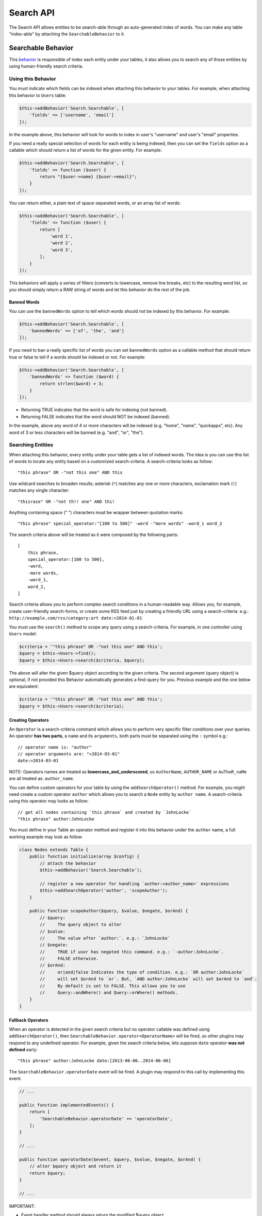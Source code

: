 Search API
##########

The Search API allows entities to be search-able through an
auto-generated index of words. You can make any table "index-able" by
attaching the ``SearchableBehavior`` to it.

Searchable Behavior
===================

This `behavior <http://book.cakephp.org/3.0/en/orm/behaviors.html>`__ is
responsible of index each entity under your tables, it also allows you
to search any of those entities by using human-friendly search criteria.

Using this Behavior
-------------------

You must indicate which fields can be indexed when attaching this
behavior to your tables. For example, when attaching this behavior to
``Users`` table:

.. code:: php

    $this->addBehavior('Search.Searchable', [
        'fields' => ['username', 'email']
    ]);

In the example above, this behavior will look for words to index in
user's "username" and user's "email" properties.

If you need a really special selection of words for each entity is being
indexed, then you can set the ``fields`` option as a callable which
should return a list of words for the given entity. For example:

.. code:: php

    $this->addBehavior('Search.Searchable', [
        'fields' => function ($user) {
            return "{$user->name} {$user->email}";
        }
    ]);

You can return either, a plain text of space-separated words, or an
array list of words:

.. code:: php

    $this->addBehavior('Search.Searchable', [
        'fields' => function ($user) {
            return [
                'word 1',
                'word 2',
                'word 3',
            ];
        }
    ]);

This behaviors will apply a series of filters (converts to lowercase,
remove line breaks, etc) to the resulting word list, so you should
simply return a RAW string of words and let this behavior do the rest of
the job.

Banned Words
~~~~~~~~~~~~

You can use the ``bannedWords`` option to tell which words should not be
indexed by this behavior. For example:

.. code:: php

    $this->addBehavior('Search.Searchable', [
        'bannedWords' => ['of', 'the', 'and']
    ]);

If you need to ban a really specific list of words you can set
``bannedWords`` option as a callable method that should return true or
false to tell if a words should be indexed or not. For example:

.. code:: php

    $this->addBehavior('Search.Searchable', [
        'bannedWords' => function ($word) {
            return strlen($word) > 3;
        }
    ]);

-  Returning TRUE indicates that the word is safe for indexing (not
   banned).
-  Returning FALSE indicates that the word should NOT be indexed
   (banned).

In the example, above any word of 4 or more characters will be indexed
(e.g. "home", "name", "quickapps", etc). Any word of 3 or less
characters will be banned (e.g. "and", "or", "the").

Searching Entities
------------------

When attaching this behavior, every entity under your table gets a list
of indexed words. The idea is you can use this list of words to locate
any entity based on a customized search-criteria. A search-criteria
looks as follow:

::

    "this phrase" OR -"not this one" AND this

Use wildcard searches to broaden results; asterisk (``*``) matches any
one or more characters, exclamation mark (``!``) matches any single
character:

::

    "thisrase" OR -"not th!! one" AND thi!

Anything containing space (" ") characters must be wrapper between
quotation marks:

::

    "this phrase" special_operator:"[100 to 500]" -word -"more words" -word_1 word_2

The search criteria above will be treated as it were composed by the
following parts:

::

    [
        this phrase,
        special_operator:[100 to 500],
        -word,
        -more words,
        -word_1,
        word_2,
    ]

Search criteria allows you to perform complex search conditions in a
human-readable way. Allows you, for example, create user-friendly
search-forms, or create some RSS feed just by creating a friendly URL
using a search-criteria. e.g.:
``http://example.com/rss/category:art date:>2014-01-01``

You must use the ``search()`` method to scope any query using a
search-criteria. For example, in one controller using ``Users`` model:

.. code:: php

    $criteria = '"this phrase" OR -"not this one" AND this';
    $query = $this->Users->find();
    $query = $this->Users->search($criteria, $query);

The above will alter the given $query object according to the given
criteria. The second argument (query object) is optional, if not
provided this Behavior automatically generates a find-query for you.
Previous example and the one below are equivalent:

.. code:: php

    $criteria = '"this phrase" OR -"not this one" AND this';
    $query = $this->Users->search($criteria);

Creating Operators
~~~~~~~~~~~~~~~~~~

An ``Operator`` is a search-criteria command which allows you to perform
very specific filter conditions over your queries. An operator **has two
parts**, a ``name`` and its ``arguments``, both parts must be separated
using the ``:`` symbol e.g.:

::

    // operator name is: "author"
    // operator arguments are: ">2014-03-01"
    date:>2014-03-01

NOTE: Operators names are treated as **lowercase\_and\_underscored**, so
``AuthorName``, ``AUTHOR_NAME`` or ``AuThoR_naMe`` are all treated as:
``author_name``.

You can define custom operators for your table by using the
``addSearchOperator()`` method. For example, you might need create a
custom operator ``author`` which allows you to search a ``Node`` entity
by ``author name``. A search-criteria using this operator may looks as
follow:

::

    // get all nodes containing `this phrase` and created by `JohnLocke`
    "this phrase" author:JohnLocke

You must define in your Table an operator method and register it into
this behavior under the ``author`` name, a full working example may look
as follow:

.. code:: php

    class Nodes extends Table {
        public function initialize(array $config) {
            // attach the behavior
            $this->addBehavior('Search.Searchable');

            // register a new operator for handling `author:<author_name>` expressions
            $this->addSearchOperator('author', 'scopeAuthor');
        }

        public function scopeAuthor($query, $value, $negate, $orAnd) {
            // $query:
            //     The query object to alter
            // $value:
            //     The value after `author:`. e.g.: `JohnLocke`
            // $negate:
            //     TRUE if user has negated this command. e.g.: `-author:JohnLocke`.
            //     FALSE otherwise.
            // $orAnd:
            //     or|and|false Indicates the type of condition. e.g.: `OR author:JohnLocke`
            //     will set $orAnd to `or`. But, `AND author:JohnLocke` will set $orAnd to `and`.
            //     By default is set to FALSE. This allows you to use
            //     Query::andWhere() and Query::orWhere() methods.
        }
    }

Fallback Operators
~~~~~~~~~~~~~~~~~~

When an operator is detected in the given search criteria but no
operator callable was defined using ``addSearchOperator()``, then
``SearchableBehavior.operator<OperatorName>`` will be fired, so other
plugins may respond to any undefined operator. For example, given the
search criteria below, lets suppose ``date`` operator **was not
defined** early:

::

    "this phrase" author:JohnLocke date:[2013-06-06..2014-06-06]

The ``SearchableBehavior.operatorDate`` event will be fired. A plugin
may respond to this call by implementing this event:

.. code:: php

    // ...

    public function implementedEvents() {
        return [
            'SearchableBehavior.operatorDate' => 'operatorDate',
        ];
    }

    // ...

    public function operatorDate($event, $query, $value, $negate, $orAnd) {
        // alter $query object and return it
        return $query;
    }

    // ...

IMPORTANT:

-  Event handler method should always return the modified $query object.
-  The event's context, that is ``$event->subject``, is the table
   instance that fired the event.

Recommended Reading
===================

- `Behaviors <http://book.cakephp.org/3.0/en/orm/behaviors.html>`__
- :doc:`Events System <events-system>`
